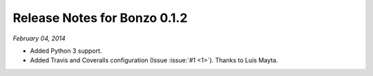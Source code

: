 Release Notes for Bonzo 0.1.2
=============================

*February 04, 2014*

- Added Python 3 support.
- Added Travis and Coveralls configuration (Issue :issue:`#1 <1>`). Thanks to
  Luis Mayta.